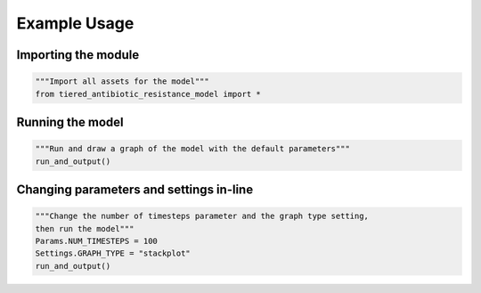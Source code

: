 Example Usage
=============

Importing the module
--------------------

.. code-block:: python

    """Import all assets for the model"""
    from tiered_antibiotic_resistance_model import *


Running the model
-----------------

.. code-block:: python

    """Run and draw a graph of the model with the default parameters"""
    run_and_output()


Changing parameters and settings in-line
----------------------------------------

.. code-block:: python

    """Change the number of timesteps parameter and the graph type setting,
    then run the model"""
    Params.NUM_TIMESTEPS = 100
    Settings.GRAPH_TYPE = "stackplot"
    run_and_output()
